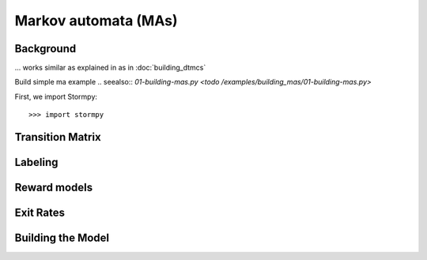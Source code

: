 **************************************
Markov automata (MAs)
**************************************


Background
=====================

... works similar as explained in as in :doc:`building_dtmcs`

Build simple ma example
.. seealso:: `01-building-mas.py <todo /examples/building_mas/01-building-mas.py>`

First, we import Stormpy::

    >>>	import stormpy

Transition Matrix
==================



Labeling
================


Reward models
==================


Exit Rates
====================

Building the Model
====================

